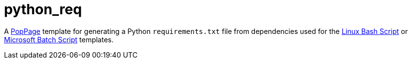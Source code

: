 = python_req
:date: 29 December 2018

A https://github.com/jeffrimko/PopPage[PopPage] template for generating a Python `requirements.txt` file from dependencies used for the https://github.com/jeffrimko/PopPageTemplates/tree/master/check_deps_bash[Linux Bash Script] or https://github.com/jeffrimko/PopPageTemplates/tree/master/check_deps_batch[Microsoft Batch Script] templates.
